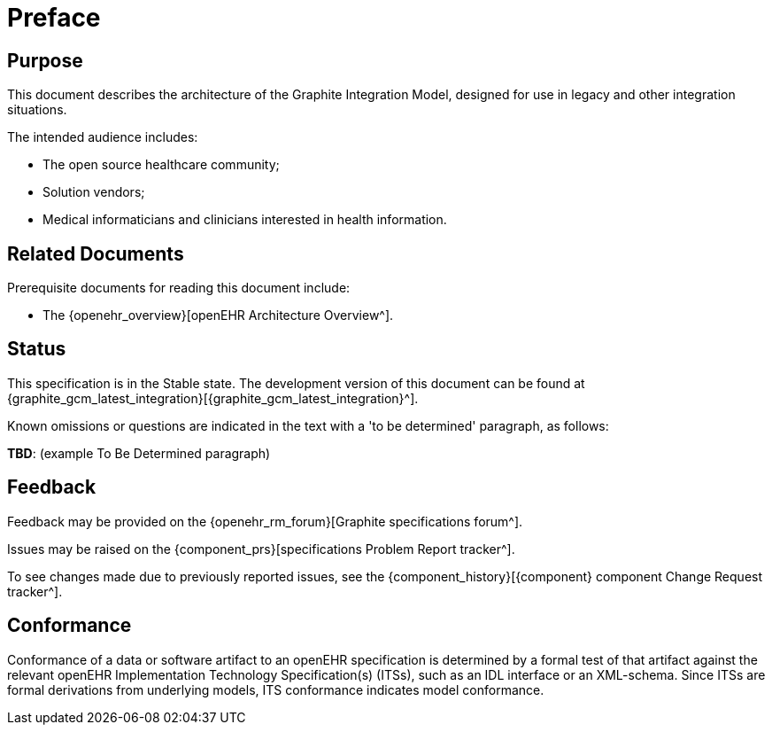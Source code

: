 = Preface

== Purpose

This document describes the architecture of the Graphite Integration Model, designed for use in legacy and other integration situations.

The intended audience includes:

* The open source healthcare community;
* Solution vendors;
* Medical informaticians and clinicians interested in health information.

== Related Documents

Prerequisite documents for reading this document include:

* The {openehr_overview}[openEHR Architecture Overview^].

== Status

This specification is in the Stable state. The development version of this document can be found at {graphite_gcm_latest_integration}[{graphite_gcm_latest_integration}^].

Known omissions or questions are indicated in the text with a 'to be determined' paragraph, as follows:
[.tbd]
*TBD*: (example To Be Determined paragraph)

== Feedback

Feedback may be provided on the {openehr_rm_forum}[Graphite specifications forum^].

Issues may be raised on the {component_prs}[specifications Problem Report tracker^].

To see changes made due to previously reported issues, see the {component_history}[{component} component Change Request tracker^].

== Conformance

Conformance of a data or software artifact to an openEHR specification is determined by a formal test of that artifact against the relevant openEHR Implementation Technology Specification(s) (ITSs), such as an IDL interface or an XML-schema. Since ITSs are formal derivations from underlying models, ITS conformance indicates model conformance.


